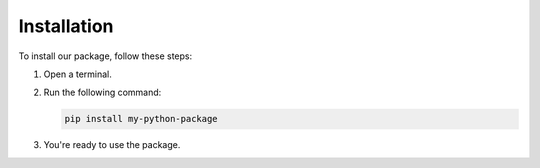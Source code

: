 Installation
=============

To install our package, follow these steps:

1. Open a terminal.
2. Run the following command:

   .. code-block:: bash

      pip install my-python-package

3. You're ready to use the package.
